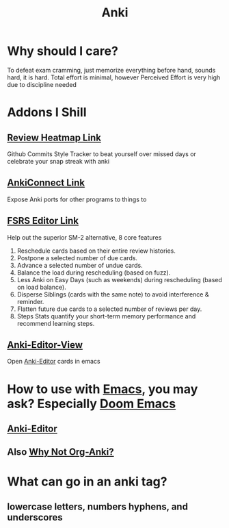 :PROPERTIES:
:ID:       654fb067-d351-41eb-ae79-201a36f6592e
:ANKI_DECK: FAQ
:END:
#+title: Anki
#+filetags: :zygoat:memory:anki:
* Why should I care?
To defeat exam cramming, just memorize everything before hand, sounds hard, it is hard.
Total effort is minimal, however Perceived Effort is very high due to discipline needed
* Addons I Shill
** [[https://ankiweb.net/shared/info/1771074083][Review Heatmap Link]]
Github Commits Style Tracker to beat yourself over missed days or celebrate your snap streak with anki
** [[https://ankiweb.net/shared/info/2055492159][AnkiConnect Link]]
Expose Anki ports for other programs to things to
** [[https://ankiweb.net/shared/info/759844606][FSRS Editor Link]]
Help out the superior SM-2 alternative, 8 core features
1. Reschedule cards based on their entire review histories.
2. Postpone a selected number of due cards.
3. Advance a selected number of undue cards.
4. Balance the load during rescheduling (based on fuzz).
5. Less Anki on Easy Days (such as weekends) during rescheduling (based on load balance).
6. Disperse Siblings (cards with the same note) to avoid interference & reminder.
7. Flatten future due cards to a selected number of reviews per day.
8. Steps Stats quantify your short-term memory performance and recommend learning steps.
** [[https://ankiweb.net/shared/info/1301464350][Anki-Editor-View]]
Open [[id:3c0d052c-09b1-45da-b549-cdc191438895][Anki-Editor]] cards in emacs
* How to use with [[id:4dc863d7-e3b5-46ba-893b-4a3b4232ca51][Emacs]], you may ask? Especially [[id:5b260887-65a1-42b8-9cfb-01fe0896ae98][Doom Emacs]]
** [[id:3c0d052c-09b1-45da-b549-cdc191438895][Anki-Editor]]
** Also [[id:3bc22451-411a-4779-b0de-185a6199b9fd][Why Not Org-Anki?]]
* What can go in an anki tag?
** lowercase letters, numbers hyphens, and underscores
